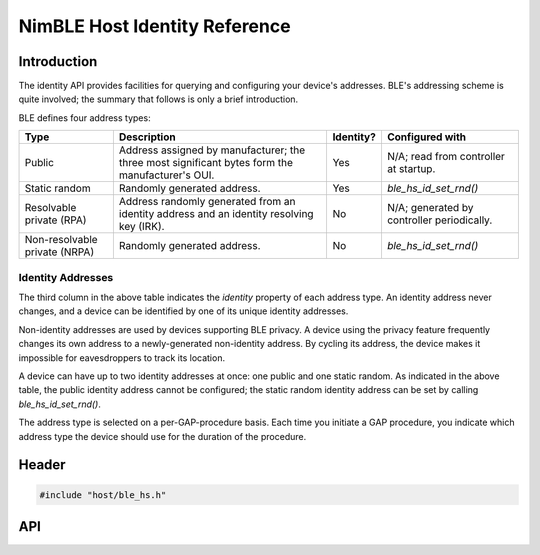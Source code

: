 NimBLE Host Identity Reference
------------------------------

Introduction
~~~~~~~~~~~~

The identity API provides facilities for querying and configuring your device's addresses. BLE's addressing scheme is
quite involved; the summary that follows is only a brief introduction.

BLE defines four address types:

+---------------------------------+---------------------------------------------------------------------------------------------------+-------------+----------------------------------------------+
| Type                            | Description                                                                                       | Identity?   | Configured with                              |
+=================================+===================================================================================================+=============+==============================================+
| Public                          | Address assigned by manufacturer; the three most significant bytes form the manufacturer's OUI.   | Yes         | N/A; read from controller at startup.        |
+---------------------------------+---------------------------------------------------------------------------------------------------+-------------+----------------------------------------------+
| Static random                   | Randomly generated address.                                                                       | Yes         | *ble_hs_id_set_rnd()*                        |
+---------------------------------+---------------------------------------------------------------------------------------------------+-------------+----------------------------------------------+
| Resolvable private (RPA)        | Address randomly generated from an identity address and an identity resolving key (IRK).          | No          | N/A; generated by controller periodically.   |
+---------------------------------+---------------------------------------------------------------------------------------------------+-------------+----------------------------------------------+
| Non-resolvable private (NRPA)   | Randomly generated address.                                                                       | No          | *ble_hs_id_set_rnd()*                        |
+---------------------------------+---------------------------------------------------------------------------------------------------+-------------+----------------------------------------------+

Identity Addresses
^^^^^^^^^^^^^^^^^^

The third column in the above table indicates the *identity* property of each address type. An identity address never
changes, and a device can be identified by one of its unique identity addresses.

Non-identity addresses are used by devices supporting BLE privacy. A device using the privacy feature frequently changes
its own address to a newly-generated non-identity address. By cycling its address, the device makes it impossible for
eavesdroppers to track its location.

A device can have up to two identity addresses at once: one public and one static random. As indicated in the above table,
the public identity address cannot be configured; the static random identity address can be set by calling *ble_hs_id_set_rnd()*.

The address type is selected on a per-GAP-procedure basis. Each time you initiate a GAP procedure, you indicate which
address type the device should use for the duration of the procedure.

Header
~~~~~~

.. code-block:: cpp

    #include "host/ble_hs.h"

API
~~~

.. doxygengroup:: bt_host_id
   :content-only:
   :members:
